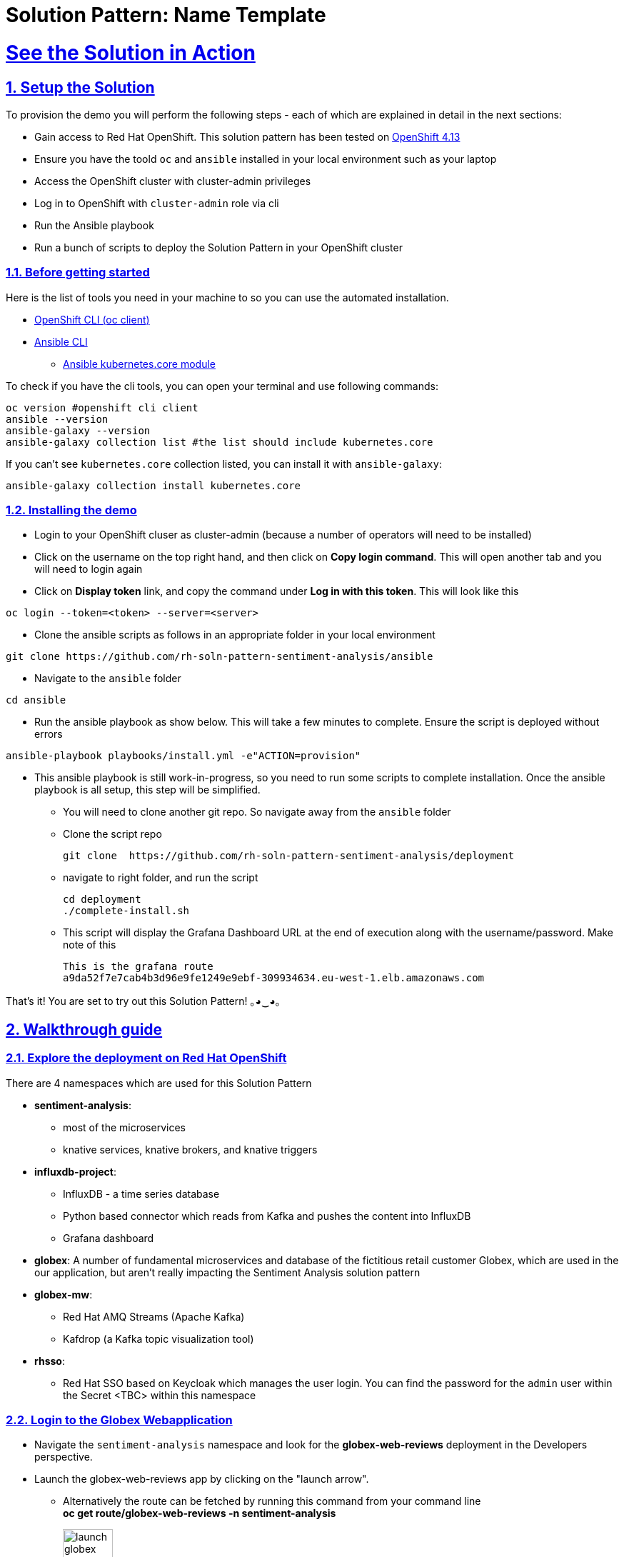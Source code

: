 = Solution Pattern: Name Template
:sectnums:
:sectlinks:
:doctype: book

= See the Solution in Action

== Setup the Solution

To provision the demo you will perform the following steps - each of which are explained in detail in the next sections:

* Gain access to Red Hat OpenShift. This solution pattern has been tested on https://docs.openshift.com/container-platform/4.13/welcome/index.html[OpenShift 4.13^]
* Ensure you have the toold `oc` and `ansible` installed in your local environment such as your laptop
* Access the OpenShift cluster with cluster-admin privileges
* Log in to OpenShift with `cluster-admin` role via cli
* Run the Ansible playbook 
* Run a  bunch of scripts to deploy the Solution Pattern in your OpenShift cluster


=== Before getting started
Here is the list of tools you need in your machine to so you can use the automated installation.

* https://docs.openshift.com/container-platform/4.13/cli_reference/openshift_cli/getting-started-cli.html[OpenShift CLI (oc client)^]
* https://docs.ansible.com/ansible/latest/installation_guide/intro_installation.html[Ansible CLI ^]
** https://docs.ansible.com/ansible/latest/collections/kubernetes/core/k8s_module.html[Ansible kubernetes.core module^]

To check if you have the cli tools, you can open your terminal and use following commands:

[.console-input]
[source,shell script]
----
oc version #openshift cli client
ansible --version
ansible-galaxy --version
ansible-galaxy collection list #the list should include kubernetes.core
----

If you can't see `kubernetes.core` collection listed, you can install it with `ansible-galaxy`:

[.console-input]
[source,shell script]
----
ansible-galaxy collection install kubernetes.core
----


=== Installing the demo

* Login to your OpenShift cluser as cluster-admin (because a number of operators will need to be installed)
* Click on the username on the top right hand, and then click on *Copy login command*. This will open another tab and you will need to login again
* Click on *Display token* link, and copy the command under  *Log in with this token*. This will look like this 
[source,shell script]
----
oc login --token=<token> --server=<server>
----

* Clone the ansible scripts as follows in an appropriate folder in your local environment

[.console-input]
[source,shell script]
----
git clone https://github.com/rh-soln-pattern-sentiment-analysis/ansible
----
* Navigate to the `ansible` folder

[.console-input]
[source,shell script]
----
cd ansible
----

* Run the ansible playbook as show below. This will take a few minutes to complete. Ensure the script is deployed without errors

[.console-input]
[source,shell script]
----
ansible-playbook playbooks/install.yml -e"ACTION=provision"
----

* This ansible playbook is still work-in-progress, so you need to run some scripts to complete installation. Once the ansible playbook is all setup, this step will be simplified.
** You will need to clone another git repo. So navigate away from the `ansible` folder
**  Clone the script repo
+
[.console-input]
[source,shell script]
----
git clone  https://github.com/rh-soln-pattern-sentiment-analysis/deployment
----

** navigate to right folder, and run the script
+
[.console-input]
[source,shell script]
----

cd deployment
./complete-install.sh
----
** This script will display the Grafana Dashboard URL at the end of execution along with the username/password. Make note of this
+
[source,shell script]
----
This is the grafana route
a9da52f7e7cab4b3d96e9fe1249e9ebf-309934634.eu-west-1.elb.amazonaws.com
----


That's it! You are set to try out this Solution Pattern! ｡◕‿◕｡


== Walkthrough guide

=== Explore the deployment on Red Hat OpenShift
There are 4 namespaces which are used for this Solution Pattern

* *sentiment-analysis*: 
** most of the microservices
** knative services, knative brokers, and  knative triggers
* *influxdb-project*: 
** InfluxDB - a time series database 
** Python based connector which reads from Kafka and pushes the content into InfluxDB  
** Grafana dashboard
* *globex*: A number of fundamental microservices and database of the fictitious retail customer Globex, which are used in the our application, but aren't really impacting the Sentiment Analysis solution pattern
* *globex-mw*: 
** Red Hat AMQ Streams (Apache Kafka) 
** Kafdrop (a Kafka topic visualization tool)
* *rhsso*:
** Red Hat SSO based on Keycloak which manages the user login. You can find the password for the `admin` user within the Secret <TBC> within this namespace

=== Login to the Globex Webapplication

* Navigate the `sentiment-analysis` namespace and look for the *globex-web-reviews* deployment in the Developers perspective. 
* Launch the globex-web-reviews app by clicking on the "launch arrow". 
** Alternatively the route can be fetched by running this command from your command line +
*oc get route/globex-web-reviews -n sentiment-analysis*
+
image:launch-globex.png[width=30%]
* A number of users have been already setup for you
** Choose any of these as login user names: *asilva*, *mmiller*, *asanders*, *cjones* or *pwong*
** All users have  the same password:  *openshift*
* Once you login, you can navigate to the *Cool Stufff Store* from the top menubar and click on any of the products to view the product details.
+
image:coolstuff-store.png[]

=== Review Moderation scenario
* Type in a review comment -  which is socially acceptable and not abusive - and submit the review. 
+
image:enter-review.png[]
* You will see a notification on the screen that the review has been submitted
+
image:view-review.png[]
* Refresh the page after a couple of seconds, and you if your review was moderated, the review would appear on the page
* If you are adventurous, try one with abusive langage - not that we encourage this behaviour :) - but let's put the system through its paces
** You would notice that this review (ideally) will not appear on the screen. 

Let us now trace the flow of the reviews across the various systems

* The review gets submitted to the *globex.reviews* kafka topic, which then gets picked up by the Intelligent App *aiml-moderate-reviews*
** This service routes the reviews to either *reviews.moderated* topic or *reviews.denied* topic depending on whether review's languge was acceptable or not
+
image:aiml-moderate-reviews-app.png[]
* You can view these topics through Kafkdrop. To access Kafdrop, navigate to *globex-mw* namespace, and launch kafdrop.
* Filter the topics with the word *review* to see a list of relevant topics
+
image:reviews-topics.png[]
* Click on each of the topics to see the actual messages.
* This is the *reviews.moderated* topic. You will notic that the message is a JSON.
** What is even more interestig is the headers of this message *ce-type* and *ce-source*
** These headers are present because the messages are all managed as https://cloudevents.io/[Cloud Events^]. CloudEvents is a a specification for describing event data in a common way. 
+
image:moderated-review.png[]

=== Sentiment Analysis scenario
* Remember the grafana link that you made a note of? Now is a good time to navigate to that URL. Login using *admin/graphsRcool*
** Don't have the link to the Grafana Dashboard? Fret not ;).
** Navigate to the influxdb-project namespace and then to the `grafana-creds` secret. Click on Reveal values and voila! There you have the URL! We are helpful that way :)
* Navigate to the Globex Sentiment Analysis Dashboard

You will see a couple of data there from the reviews you had submitted in the previous step - nothing much to talk about! Yet..... +
Let's use a simulator to submit a number of reviews to see some serious stuff!!  \m/

* Navigate back to the `sentiment-analysis` namespace and look for the `reviews-simulator` deployment and launch it. This is deployed as a knative services with zero replica. So you can see a pod getting created
* Click on the *Try it out* button, choose the *Clothing* option, and click *Execute*. A number of random reviews are generated for you.
* Go ahead and try out the *Bags* option as well!
* Give it a go a few more times maybe


Alright.. Let's go check out the Grafana Dashboard.. and you will a doughnut shaped chart right on top of the page showing the breakup of the overall sentiment across Globex. 

Right below this, you will also see the charts showing the sentiment analysis breakup for Clothing and Bags. You can duplicate these charts with other Catalgues as well. Here is a list of all of the possible catalogues 

* clothing
* bags
* utensils
* office supplies
* fashion accessory
* electronics
* sports equipment

You can generate more reviews using the simulator to view more data on the dashboard.


Well done! You have come to the end of the demo. You can have a look at all this code here: https://github.com/rh-soln-pattern-sentiment-analysis

Errors? Issues? Feel free to submit questions or file a bug.  And you are welcome to contribute too ツ

All the images are here: https://quay.io/organization/globex-sentiment-analysis
